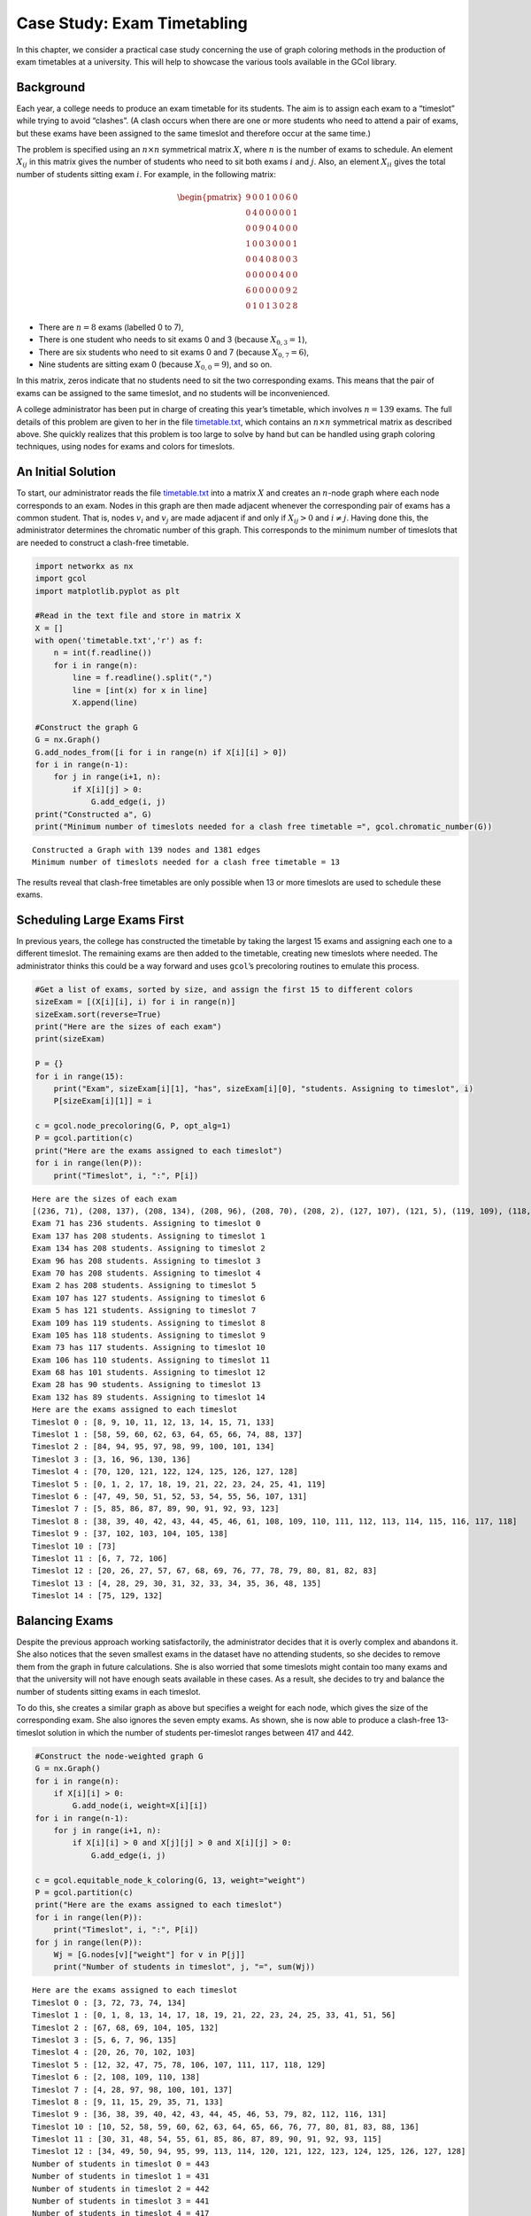 Case Study: Exam Timetabling
============================

In this chapter, we consider a practical case study concerning the use
of graph coloring methods in the production of exam timetables at a
university. This will help to showcase the various tools available in
the GCol library.

Background
----------

Each year, a college needs to produce an exam timetable for its
students. The aim is to assign each exam to a “timeslot” while trying to
avoid “clashes”. (A clash occurs when there are one or more students who
need to attend a pair of exams, but these exams have been assigned to
the same timeslot and therefore occur at the same time.)

The problem is specified using an :math:`n\times n` symmetrical matrix
:math:`X`, where :math:`n` is the number of exams to schedule. An
element :math:`X_{ij}` in this matrix gives the number of students who
need to sit both exams :math:`i` and :math:`j`. Also, an element
:math:`X_{ii}` gives the total number of students sitting exam
:math:`i`. For example, in the following matrix:

.. math::


   \begin{pmatrix}
   9 & 0 & 0 & 1 & 0 & 0 & 6 & 0 \\
   0 & 4 & 0 & 0 & 0 & 0 & 0 & 1 \\
   0 & 0 & 9 & 0 & 4 & 0 & 0 & 0 \\
   1 & 0 & 0 & 3 & 0 & 0 & 0 & 1 \\
   0 & 0 & 4 & 0 & 8 & 0 & 0 & 3 \\
   0 & 0 & 0 & 0 & 0 & 4 & 0 & 0 \\
   6 & 0 & 0 & 0 & 0 & 0 & 9 & 2 \\
   0 & 1 & 0 & 1 & 3 & 0 & 2 & 8
   \end{pmatrix}

- There are :math:`n=8` exams (labelled 0 to 7),
- There is one student who needs to sit exams 0 and 3 (because
  :math:`X_{0,3}=1`),
- There are six students who need to sit exams 0 and 7 (because
  :math:`X_{0,7}=6`),
- Nine students are sitting exam 0 (because :math:`X_{0,0}=9`), and so
  on.

In this matrix, zeros indicate that no students need to sit the two
corresponding exams. This means that the pair of exams can be assigned
to the same timeslot, and no students will be inconvenienced.

A college administrator has been put in charge of creating this year’s
timetable, which involves :math:`n=139` exams. The full details of this
problem are given to her in the file
`timetable.txt <https://github.com/Rhyd-Lewis/GCol/blob/main/docs/casestudy/timetable.txt>`__,
which contains an :math:`n \times n` symmetrical matrix as described
above. She quickly realizes that this problem is too large to solve by
hand but can be handled using graph coloring techniques, using nodes for
exams and colors for timeslots.

An Initial Solution
-------------------

To start, our administrator reads the file
`timetable.txt <https://github.com/Rhyd-Lewis/GCol/blob/main/docs/casestudy/timetable.txt>`__
into a matrix :math:`X` and creates an :math:`n`-node graph where each
node corresponds to an exam. Nodes in this graph are then made adjacent
whenever the corresponding pair of exams has a common student. That is,
nodes :math:`v_i` and :math:`v_j` are made adjacent if and only if
:math:`X_{ij}>0` and :math:`i\neq j`. Having done this, the
administrator determines the chromatic number of this graph. This
corresponds to the minimum number of timeslots that are needed to
construct a clash-free timetable.

.. code:: ipython3

    import networkx as nx
    import gcol
    import matplotlib.pyplot as plt
    
    #Read in the text file and store in matrix X
    X = []
    with open('timetable.txt','r') as f:
        n = int(f.readline())
        for i in range(n):
            line = f.readline().split(",")
            line = [int(x) for x in line]
            X.append(line)
    
    #Construct the graph G
    G = nx.Graph()
    G.add_nodes_from([i for i in range(n) if X[i][i] > 0])
    for i in range(n-1):
        for j in range(i+1, n):
            if X[i][j] > 0:
                G.add_edge(i, j)
    print("Constructed a", G)
    print("Minimum number of timeslots needed for a clash free timetable =", gcol.chromatic_number(G))


.. parsed-literal::

    Constructed a Graph with 139 nodes and 1381 edges
    Minimum number of timeslots needed for a clash free timetable = 13
    

The results reveal that clash-free timetables are only possible when 13
or more timeslots are used to schedule these exams.

Scheduling Large Exams First
----------------------------

In previous years, the college has constructed the timetable by taking
the largest 15 exams and assigning each one to a different timeslot. The
remaining exams are then added to the timetable, creating new timeslots
where needed. The administrator thinks this could be a way forward and
uses ``gcol``\ ’s precoloring routines to emulate this process.

.. code:: ipython3

    #Get a list of exams, sorted by size, and assign the first 15 to different colors
    sizeExam = [(X[i][i], i) for i in range(n)]
    sizeExam.sort(reverse=True)
    print("Here are the sizes of each exam")
    print(sizeExam)
    
    P = {}
    for i in range(15):
        print("Exam", sizeExam[i][1], "has", sizeExam[i][0], "students. Assigning to timeslot", i)
        P[sizeExam[i][1]] = i
    
    c = gcol.node_precoloring(G, P, opt_alg=1)
    P = gcol.partition(c)
    print("Here are the exams assigned to each timeslot")
    for i in range(len(P)):
        print("Timeslot", i, ":", P[i])


.. parsed-literal::

    Here are the sizes of each exam
    [(236, 71), (208, 137), (208, 134), (208, 96), (208, 70), (208, 2), (127, 107), (121, 5), (119, 109), (118, 105), (117, 73), (110, 106), (101, 68), (90, 28), (89, 132), (89, 104), (87, 103), (84, 3), (77, 135), (74, 133), (73, 102), (71, 131), (67, 48), (61, 138), (39, 26), (35, 129), (35, 97), (34, 128), (34, 127), (34, 93), (34, 92), (34, 66), (34, 65), (34, 46), (34, 45), (34, 25), (34, 24), (33, 69), (32, 126), (32, 121), (32, 94), (32, 91), (32, 86), (32, 64), (32, 59), (32, 44), (32, 39), (32, 23), (32, 18), (31, 99), (30, 111), (30, 98), (30, 76), (30, 49), (30, 29), (30, 8), (29, 120), (29, 113), (29, 100), (29, 85), (29, 78), (29, 58), (29, 51), (29, 38), (29, 31), (29, 17), (29, 10), (28, 136), (28, 118), (28, 117), (28, 115), (28, 83), (28, 82), (28, 80), (28, 56), (28, 55), (28, 53), (28, 36), (28, 35), (28, 33), (28, 15), (28, 14), (28, 12), (27, 110), (27, 101), (27, 74), (27, 6), (26, 112), (26, 77), (26, 50), (26, 30), (26, 9), (24, 116), (24, 81), (24, 54), (24, 34), (24, 13), (23, 1), (21, 95), (20, 122), (20, 87), (20, 60), (20, 40), (20, 19), (19, 125), (19, 124), (19, 90), (19, 89), (19, 63), (19, 62), (19, 43), (19, 42), (19, 22), (19, 21), (13, 108), (12, 67), (12, 0), (10, 123), (10, 88), (10, 61), (10, 41), (10, 20), (9, 114), (9, 79), (9, 52), (9, 32), (9, 11), (8, 7), (7, 75), (7, 72), (2, 4), (1, 47), (0, 130), (0, 119), (0, 84), (0, 57), (0, 37), (0, 27), (0, 16)]
    Exam 71 has 236 students. Assigning to timeslot 0
    Exam 137 has 208 students. Assigning to timeslot 1
    Exam 134 has 208 students. Assigning to timeslot 2
    Exam 96 has 208 students. Assigning to timeslot 3
    Exam 70 has 208 students. Assigning to timeslot 4
    Exam 2 has 208 students. Assigning to timeslot 5
    Exam 107 has 127 students. Assigning to timeslot 6
    Exam 5 has 121 students. Assigning to timeslot 7
    Exam 109 has 119 students. Assigning to timeslot 8
    Exam 105 has 118 students. Assigning to timeslot 9
    Exam 73 has 117 students. Assigning to timeslot 10
    Exam 106 has 110 students. Assigning to timeslot 11
    Exam 68 has 101 students. Assigning to timeslot 12
    Exam 28 has 90 students. Assigning to timeslot 13
    Exam 132 has 89 students. Assigning to timeslot 14
    Here are the exams assigned to each timeslot
    Timeslot 0 : [8, 9, 10, 11, 12, 13, 14, 15, 71, 133]
    Timeslot 1 : [58, 59, 60, 62, 63, 64, 65, 66, 74, 88, 137]
    Timeslot 2 : [84, 94, 95, 97, 98, 99, 100, 101, 134]
    Timeslot 3 : [3, 16, 96, 130, 136]
    Timeslot 4 : [70, 120, 121, 122, 124, 125, 126, 127, 128]
    Timeslot 5 : [0, 1, 2, 17, 18, 19, 21, 22, 23, 24, 25, 41, 119]
    Timeslot 6 : [47, 49, 50, 51, 52, 53, 54, 55, 56, 107, 131]
    Timeslot 7 : [5, 85, 86, 87, 89, 90, 91, 92, 93, 123]
    Timeslot 8 : [38, 39, 40, 42, 43, 44, 45, 46, 61, 108, 109, 110, 111, 112, 113, 114, 115, 116, 117, 118]
    Timeslot 9 : [37, 102, 103, 104, 105, 138]
    Timeslot 10 : [73]
    Timeslot 11 : [6, 7, 72, 106]
    Timeslot 12 : [20, 26, 27, 57, 67, 68, 69, 76, 77, 78, 79, 80, 81, 82, 83]
    Timeslot 13 : [4, 28, 29, 30, 31, 32, 33, 34, 35, 36, 48, 135]
    Timeslot 14 : [75, 129, 132]
    

Balancing Exams
---------------

Despite the previous approach working satisfactorily, the administrator
decides that it is overly complex and abandons it. She also notices that
the seven smallest exams in the dataset have no attending students, so
she decides to remove them from the graph in future calculations. She is
also worried that some timeslots might contain too many exams and that
the university will not have enough seats available in these cases. As a
result, she decides to try and balance the number of students sitting
exams in each timeslot.

To do this, she creates a similar graph as above but specifies a weight
for each node, which gives the size of the corresponding exam. She also
ignores the seven empty exams. As shown, she is now able to produce a
clash-free 13-timeslot solution in which the number of students
per-timeslot ranges between 417 and 442.

.. code:: ipython3

    #Construct the node-weighted graph G
    G = nx.Graph()
    for i in range(n):
        if X[i][i] > 0:
            G.add_node(i, weight=X[i][i])
    for i in range(n-1):
        for j in range(i+1, n):
            if X[i][i] > 0 and X[j][j] > 0 and X[i][j] > 0:
                G.add_edge(i, j)
    
    c = gcol.equitable_node_k_coloring(G, 13, weight="weight")
    P = gcol.partition(c)
    print("Here are the exams assigned to each timeslot")
    for i in range(len(P)):
        print("Timeslot", i, ":", P[i])
    for j in range(len(P)):
        Wj = [G.nodes[v]["weight"] for v in P[j]]
        print("Number of students in timeslot", j, "=", sum(Wj))


.. parsed-literal::

    Here are the exams assigned to each timeslot
    Timeslot 0 : [3, 72, 73, 74, 134]
    Timeslot 1 : [0, 1, 8, 13, 14, 17, 18, 19, 21, 22, 23, 24, 25, 33, 41, 51, 56]
    Timeslot 2 : [67, 68, 69, 104, 105, 132]
    Timeslot 3 : [5, 6, 7, 96, 135]
    Timeslot 4 : [20, 26, 70, 102, 103]
    Timeslot 5 : [12, 32, 47, 75, 78, 106, 107, 111, 117, 118, 129]
    Timeslot 6 : [2, 108, 109, 110, 138]
    Timeslot 7 : [4, 28, 97, 98, 100, 101, 137]
    Timeslot 8 : [9, 11, 15, 29, 35, 71, 133]
    Timeslot 9 : [36, 38, 39, 40, 42, 43, 44, 45, 46, 53, 79, 82, 112, 116, 131]
    Timeslot 10 : [10, 52, 58, 59, 60, 62, 63, 64, 65, 66, 76, 77, 80, 81, 83, 88, 136]
    Timeslot 11 : [30, 31, 48, 54, 55, 61, 85, 86, 87, 89, 90, 91, 92, 93, 115]
    Timeslot 12 : [34, 49, 50, 94, 95, 99, 113, 114, 120, 121, 122, 123, 124, 125, 126, 127, 128]
    Number of students in timeslot 0 = 443
    Number of students in timeslot 1 = 431
    Number of students in timeslot 2 = 442
    Number of students in timeslot 3 = 441
    Number of students in timeslot 4 = 417
    Number of students in timeslot 5 = 432
    Number of students in timeslot 6 = 428
    Number of students in timeslot 7 = 421
    Number of students in timeslot 8 = 431
    Number of students in timeslot 9 = 433
    Number of students in timeslot 10 = 431
    Number of students in timeslot 11 = 431
    Number of students in timeslot 12 = 431
    

Limiting Timeslots
------------------

At this point, the administrator is feeling rather pleased with herself:
she has produced a 13-timeslot solution, proved that this is the minimum
number of timeslots needed, and found a nice balance of students
per-timeslot. She is somewhat irritated, then, when the college manager
tells her that there is ample seating capacity, but only twelve
timeslots. The latter means that the timetable will either need to have
some clashes or some unscheduled exams.

To investigate this, she first constructs a solution that seeks to
minimize the total size of unscheduled exams. To do this, she uses the
same node-weighted graph as above, but makes use of the
``gcol.min_cost_k_coloring()`` routine. This leads to the following
solution:

.. code:: ipython3

    c = gcol.min_cost_k_coloring(G, 12, weight="weight", weights_at="nodes", it_limit=10000)
    P = gcol.partition(c)
    U = list(u for u in c if c[u] <= -1)
    print("Here are the exams assigned to each timeslot")
    for i in range(len(P)):
        print("Timeslot", i, ":", P[i])
    print("The unscheduled exams are", U)
    print("They have the following sizes", [G.nodes[u]["weight"] for u in U])


.. parsed-literal::

    Here are the exams assigned to each timeslot
    Timeslot 0 : [2, 3, 133]
    Timeslot 1 : [70, 71, 136]
    Timeslot 2 : [96, 102, 103, 132]
    Timeslot 3 : [47, 131, 134, 135]
    Timeslot 4 : [0, 1, 137, 138]
    Timeslot 5 : [94, 95, 99, 104, 105, 106, 107]
    Timeslot 6 : [4, 8, 9, 10, 11, 12, 13, 14, 15, 20, 26, 28, 48]
    Timeslot 7 : [29, 30, 31, 32, 33, 34, 35, 36, 75, 97, 98, 100, 101, 129]
    Timeslot 8 : [17, 18, 19, 21, 22, 23, 24, 25, 41, 49, 50, 51, 52, 53, 54, 55, 56, 67, 68, 69]
    Timeslot 9 : [38, 39, 40, 42, 43, 44, 45, 46, 61, 76, 77, 78, 79, 80, 81, 82, 83, 108, 109, 110]
    Timeslot 10 : [5, 6, 7, 58, 59, 60, 62, 63, 64, 65, 66, 88, 111, 112, 113, 114, 115, 116, 117, 118]
    Timeslot 11 : [72, 73, 74, 85, 86, 87, 89, 90, 91, 92, 93, 123]
    The unscheduled exams are [120, 121, 124, 126, 127, 128, 122, 125]
    They have the following sizes [29, 32, 19, 32, 34, 34, 20, 19]
    

As shown, this gives a 12-timeslot solution but leaves 8 unscheduled
exams.

As an alternative, she now tries to minimize the number of clashes by
forming an edge-weighted graph in which each edge :math:`\{v_i,v_j\}`
has a weight equal to :math:`X_{ij}`.

.. code:: ipython3

    #Construct the edge-weighted graph G
    G = nx.Graph()
    for i in range(n):
        if X[i][i] > 0:
            G.add_node(i)
    for i in range(n-1):
        for j in range(i+1, n):
            if X[i][i] > 0 and X[j][j] > 0 and X[i][j] > 0:
                G.add_edge(i, j, weight=X[i][j])
    
    c = gcol.min_cost_k_coloring(G, 12, weight="weight", weights_at="edges", it_limit=10000)
    P = gcol.partition(c)
    print("Here are the exams assigned to each timeslot")
    for i in range(len(P)):
        print("Timeslot", i, ":", P[i])
    print("Here are the clashes in this timetable:")
    for u, v in G.edges():
        if c[u] == c[v]:
            print("Exams", u , "and", v, "assigned to timeslot", c[v], "but have", X[u][v], "common student(s)")


.. parsed-literal::

    Here are the exams assigned to each timeslot
    Timeslot 0 : [2, 3, 133]
    Timeslot 1 : [70, 71, 136]
    Timeslot 2 : [96, 102, 103, 132]
    Timeslot 3 : [47, 131, 134, 135]
    Timeslot 4 : [0, 1, 26, 137, 138]
    Timeslot 5 : [94, 95, 99, 104, 105, 106, 107]
    Timeslot 6 : [4, 8, 9, 10, 11, 12, 13, 14, 15, 19, 20, 24, 28, 48, 120, 121, 124, 125, 126, 128]
    Timeslot 7 : [29, 30, 31, 32, 33, 34, 35, 36, 75, 97, 98, 100, 101, 129]
    Timeslot 8 : [17, 18, 21, 22, 23, 25, 41, 49, 50, 51, 52, 53, 54, 55, 56, 67, 68, 69, 122, 127]
    Timeslot 9 : [38, 39, 40, 42, 43, 44, 45, 46, 61, 76, 77, 78, 79, 80, 81, 82, 83, 108, 109, 110]
    Timeslot 10 : [5, 6, 7, 58, 59, 60, 62, 63, 64, 65, 66, 88, 111, 112, 113, 114, 115, 116, 117, 118]
    Timeslot 11 : [72, 73, 74, 85, 86, 87, 89, 90, 91, 92, 93, 123]
    Here are the clashes in this timetable:
    Exams 26 and 138 assigned to timeslot 4 but have 1 common student(s)
    

As shown, this leads to a 12-timeslot solution in which only one student
is affected by a clash. She submits this solution to her manager who is
so pleased, he gives her a promotion.
